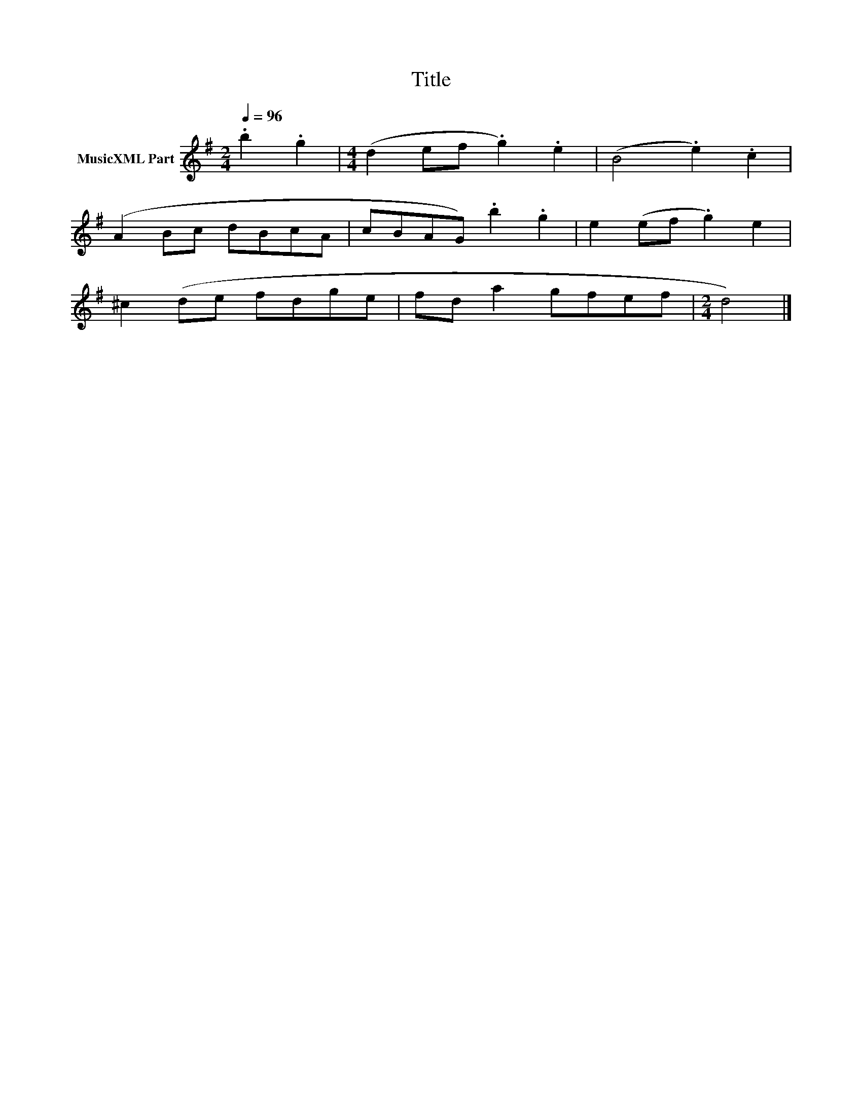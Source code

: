 X:295
T:Title
L:1/8
Q:1/4=96
M:2/4
I:linebreak $
K:G
V:1 treble nm="MusicXML Part"
V:1
 .b2 .g2 |[M:4/4] (d2 ef .g2) .e2 | (B4 .e2) .c2 |$ (A2 Bc dBcA | cBAG) .b2 .g2 | e2 (ef .g2) e2 |$ %6
 ^c2 (de fdge | fd a2 gfef |[M:2/4] d4) |] %9
